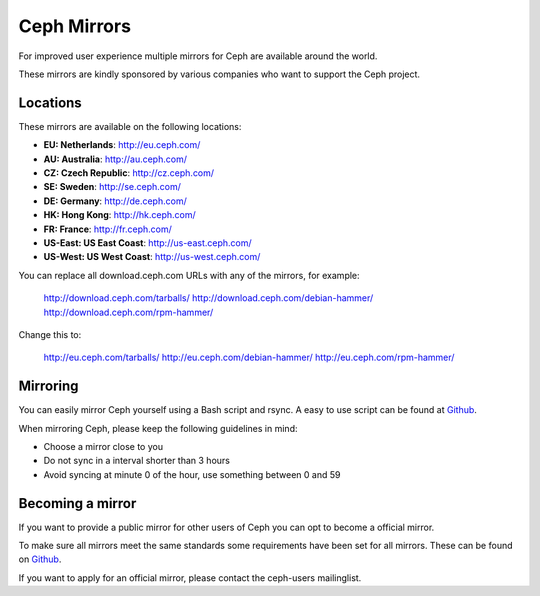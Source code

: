 =============
 Ceph Mirrors
=============

For improved user experience multiple mirrors for Ceph are available around the
world.

These mirrors are kindly sponsored by various companies who want to support the
Ceph project.


Locations
=========

These mirrors are available on the following locations:

- **EU: Netherlands**: http://eu.ceph.com/
- **AU: Australia**: http://au.ceph.com/
- **CZ: Czech Republic**: http://cz.ceph.com/
- **SE: Sweden**: http://se.ceph.com/
- **DE: Germany**: http://de.ceph.com/
- **HK: Hong Kong**: http://hk.ceph.com/
- **FR: France**: http://fr.ceph.com/
- **US-East: US East Coast**: http://us-east.ceph.com/
- **US-West: US West Coast**: http://us-west.ceph.com/

You can replace all download.ceph.com URLs with any of the mirrors, for example:

  http://download.ceph.com/tarballs/
  http://download.ceph.com/debian-hammer/
  http://download.ceph.com/rpm-hammer/

Change this to:

  http://eu.ceph.com/tarballs/
  http://eu.ceph.com/debian-hammer/
  http://eu.ceph.com/rpm-hammer/


Mirroring
=========

You can easily mirror Ceph yourself using a Bash script and rsync. A easy to use
script can be found at `Github`_.

When mirroring Ceph, please keep the following guidelines in mind:

- Choose a mirror close to you
- Do not sync in a interval shorter than 3 hours
- Avoid syncing at minute 0 of the hour, use something between 0 and 59


Becoming a mirror
=================

If you want to provide a public mirror for other users of Ceph you can opt to
become a official mirror.

To make sure all mirrors meet the same standards some requirements have been
set for all mirrors. These can be found on `Github`_.

If you want to apply for an official mirror, please contact the ceph-users mailinglist.


.. _Github: https://github.com/ceph/ceph/tree/master/mirroring
